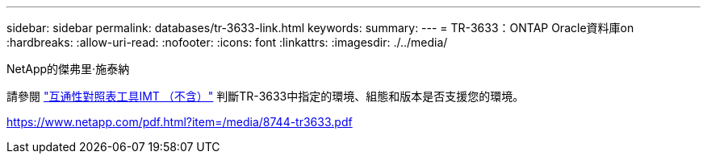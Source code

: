 ---
sidebar: sidebar 
permalink: databases/tr-3633-link.html 
keywords:  
summary:  
---
= TR-3633：ONTAP Oracle資料庫on
:hardbreaks:
:allow-uri-read: 
:nofooter: 
:icons: font
:linkattrs: 
:imagesdir: ./../media/


NetApp的傑弗里·施泰納

請參閱 link:https://imt.netapp.com/matrix/#welcome["互通性對照表工具IMT （不含）"^] 判斷TR-3633中指定的環境、組態和版本是否支援您的環境。

link:https://www.netapp.com/pdf.html?item=/media/8744-tr3633.pdf["https://www.netapp.com/pdf.html?item=/media/8744-tr3633.pdf"^]
